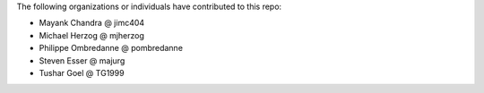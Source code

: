 The following organizations or individuals have contributed to this repo:

- Mayank Chandra @ jimc404
- Michael Herzog @ mjherzog
- Philippe Ombredanne @ pombredanne
- Steven Esser @ majurg
- Tushar Goel @ TG1999

